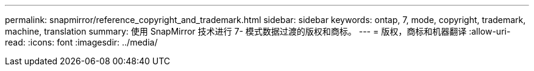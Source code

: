 ---
permalink: snapmirror/reference_copyright_and_trademark.html 
sidebar: sidebar 
keywords: ontap, 7, mode, copyright, trademark, machine, translation 
summary: 使用 SnapMirror 技术进行 7- 模式数据过渡的版权和商标。 
---
= 版权，商标和机器翻译
:allow-uri-read: 
:icons: font
:imagesdir: ../media/


